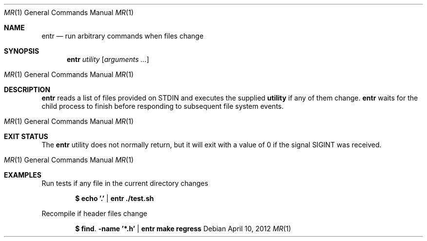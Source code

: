 .\"
.\" Copyright (c) 2012 Eric Radman <ericshane@eradman.com>
.\"
.\" Permission to use, copy, modify, and distribute this software for any
.\" purpose with or without fee is hereby granted, provided that the above
.\" copyright notice and this permission notice appear in all copies.
.\"
.\" THE SOFTWARE IS PROVIDED "AS IS" AND THE AUTHOR DISCLAIMS ALL WARRANTIES
.\" WITH REGARD TO THIS SOFTWARE INCLUDING ALL IMPLIED WARRANTIES OF
.\" MERCHANTABILITY AND FITNESS. IN NO EVENT SHALL THE AUTHOR BE LIABLE FOR
.\" ANY SPECIAL, DIRECT, INDIRECT, OR CONSEQUENTIAL DAMAGES OR ANY DAMAGES
.\" WHATSOEVER RESULTING FROM LOSS OF USE, DATA OR PROFITS, WHETHER IN AN
.\" ACTION OF CONTRACT, NEGLIGENCE OR OTHER TORTIOUS ACTION, ARISING OUT OF
.\" OR IN CONNECTION WITH THE USE OR PERFORMANCE OF THIS SOFTWARE.
.\"
.Dd $Mdocdate: April 10 2012 $
.Dt MR 1
.Os
.Sh NAME
.Nm entr
.Nd run arbitrary commands when files change
.Sh SYNOPSIS
.Nm entr
.Ar utility
.Op Ar arguments ...
.Os
.Sh DESCRIPTION
.Nm
reads a list of files provided on STDIN and executes the supplied
.Nm utility
if any of them change.
.Nm
waits for the child process to finish before responding to subsequent file
system events.
.Os
.Sh EXIT STATUS
The
.Nm
utility does not normally return, but it will exit with a value of 0 if the
signal
.Dv SIGINT
was received.
.Os
.Sh EXAMPLES
.Pp
Run tests if any file in the current directory changes
.Pp
.Dl $ echo '.' | entr ./test.sh
.Pp
Recompile if header files change
.Pp
.Dl $ find . -name '*.h' | entr make regress
.Pp
